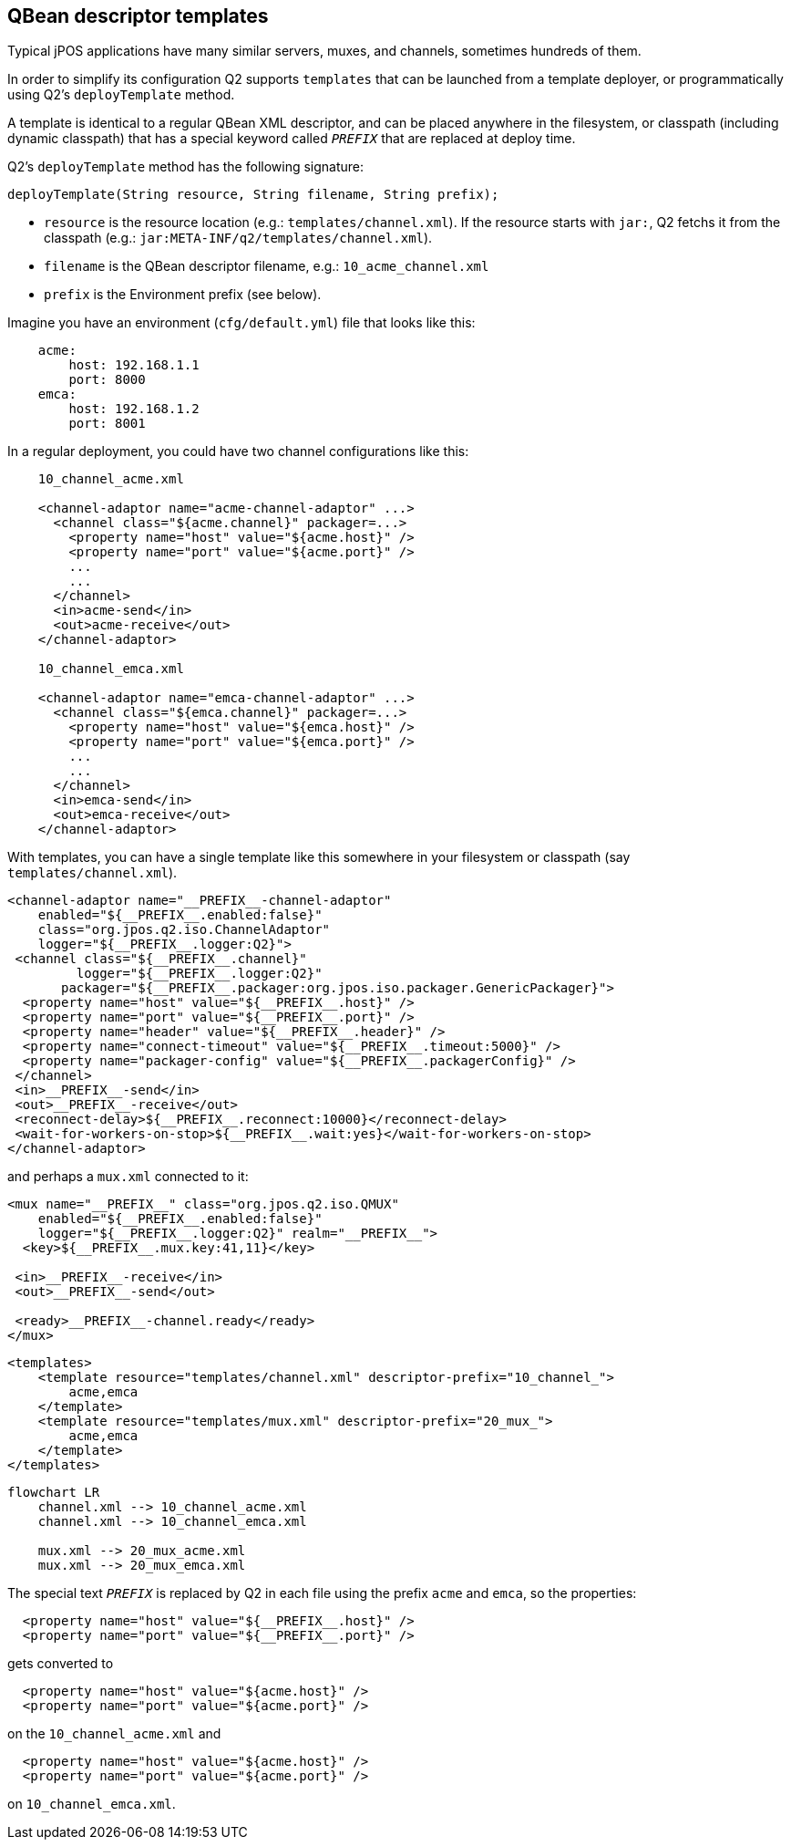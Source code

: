 [[templates]]
== QBean descriptor templates

Typical jPOS applications have many similar servers, muxes, and channels, sometimes hundreds of them.

In order to simplify its configuration Q2 supports `templates` that can be launched from a template deployer,
or programmatically using Q2's `deployTemplate` method.

A template is identical to a regular QBean XML descriptor, and can be placed anywhere in the
filesystem, or classpath (including dynamic classpath) that has a special keyword called `__PREFIX__`
that are replaced at deploy time.

Q2's `deployTemplate` method has the following signature:

[source,java]
=============
 deployTemplate(String resource, String filename, String prefix);
=============

- `resource` is the resource location (e.g.: `templates/channel.xml`). If the resource starts with `jar:`, Q2 fetchs it 
  from the classpath (e.g.: `jar:META-INF/q2/templates/channel.xml`).
- `filename` is the QBean descriptor filename, e.g.: `10_acme_channel.xml`
- `prefix` is the Environment prefix (see below).

Imagine you have an environment (`cfg/default.yml`) file that looks like this:


[source,yml]
----
    acme:
        host: 192.168.1.1
        port: 8000
    emca:
        host: 192.168.1.2
        port: 8001
----

In a regular deployment, you could have two channel configurations like this:

[source,xml]
----
    10_channel_acme.xml

    <channel-adaptor name="acme-channel-adaptor" ...>
      <channel class="${acme.channel}" packager=...>
        <property name="host" value="${acme.host}" />
        <property name="port" value="${acme.port}" />
        ...
        ...
      </channel>
      <in>acme-send</in>
      <out>acme-receive</out>
    </channel-adaptor>

    10_channel_emca.xml

    <channel-adaptor name="emca-channel-adaptor" ...>
      <channel class="${emca.channel}" packager=...>
        <property name="host" value="${emca.host}" />
        <property name="port" value="${emca.port}" />
        ...
        ...
      </channel>
      <in>emca-send</in>
      <out>emca-receive</out>
    </channel-adaptor>
----

With templates, you can have a single template like this somewhere in your
filesystem or classpath (say `templates/channel.xml`).

[source,xml]
----
<channel-adaptor name="__PREFIX__-channel-adaptor" 
    enabled="${__PREFIX__.enabled:false}"
    class="org.jpos.q2.iso.ChannelAdaptor" 
    logger="${__PREFIX__.logger:Q2}">
 <channel class="${__PREFIX__.channel}" 
         logger="${__PREFIX__.logger:Q2}" 
       packager="${__PREFIX__.packager:org.jpos.iso.packager.GenericPackager}">
  <property name="host" value="${__PREFIX__.host}" />
  <property name="port" value="${__PREFIX__.port}" />
  <property name="header" value="${__PREFIX__.header}" />
  <property name="connect-timeout" value="${__PREFIX__.timeout:5000}" />
  <property name="packager-config" value="${__PREFIX__.packagerConfig}" />
 </channel>
 <in>__PREFIX__-send</in>
 <out>__PREFIX__-receive</out>
 <reconnect-delay>${__PREFIX__.reconnect:10000}</reconnect-delay>
 <wait-for-workers-on-stop>${__PREFIX__.wait:yes}</wait-for-workers-on-stop>
</channel-adaptor>
----

and perhaps a `mux.xml` connected to it:

[source,xml]
----
<mux name="__PREFIX__" class="org.jpos.q2.iso.QMUX" 
    enabled="${__PREFIX__.enabled:false}"
    logger="${__PREFIX__.logger:Q2}" realm="__PREFIX__">
  <key>${__PREFIX__.mux.key:41,11}</key>

 <in>__PREFIX__-receive</in>
 <out>__PREFIX__-send</out>

 <ready>__PREFIX__-channel.ready</ready>
</mux>
----

[source,xml]
----
<templates>
    <template resource="templates/channel.xml" descriptor-prefix="10_channel_">
        acme,emca
    </template>
    <template resource="templates/mux.xml" descriptor-prefix="20_mux_">
        acme,emca
    </template>
</templates>
----

[mermaid,templates,png,aligh=center]
----

flowchart LR
    channel.xml --> 10_channel_acme.xml
    channel.xml --> 10_channel_emca.xml

    mux.xml --> 20_mux_acme.xml
    mux.xml --> 20_mux_emca.xml
----

The special text `__PREFIX__` is replaced by Q2 in each file using the prefix `acme` and `emca`,
so the properties:

[source,xml]
----
  <property name="host" value="${__PREFIX__.host}" />
  <property name="port" value="${__PREFIX__.port}" />
----

gets converted to

[source,xml]
----
  <property name="host" value="${acme.host}" />
  <property name="port" value="${acme.port}" />
----

on the `10_channel_acme.xml` and

[source,xml]
----
  <property name="host" value="${acme.host}" />
  <property name="port" value="${acme.port}" />
----

on `10_channel_emca.xml`.

